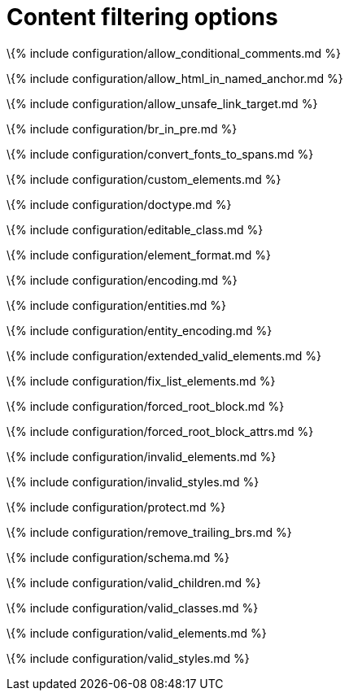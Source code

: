 = Content filtering options

:title_nav: Content filtering :description_short: Learn how to create clean, maintainable and readable content. :description: These settings change the way the editor handles the input and output of content. This will help you to create clean, maintainable and readable content.

\{% include configuration/allow_conditional_comments.md %}

\{% include configuration/allow_html_in_named_anchor.md %}

\{% include configuration/allow_unsafe_link_target.md %}

\{% include configuration/br_in_pre.md %}

\{% include configuration/convert_fonts_to_spans.md %}

\{% include configuration/custom_elements.md %}

\{% include configuration/doctype.md %}

\{% include configuration/editable_class.md %}

\{% include configuration/element_format.md %}

\{% include configuration/encoding.md %}

\{% include configuration/entities.md %}

\{% include configuration/entity_encoding.md %}

\{% include configuration/extended_valid_elements.md %}

\{% include configuration/fix_list_elements.md %}

\{% include configuration/forced_root_block.md %}

\{% include configuration/forced_root_block_attrs.md %}

\{% include configuration/invalid_elements.md %}

\{% include configuration/invalid_styles.md %}

\{% include configuration/protect.md %}

\{% include configuration/remove_trailing_brs.md %}

\{% include configuration/schema.md %}

\{% include configuration/valid_children.md %}

\{% include configuration/valid_classes.md %}

\{% include configuration/valid_elements.md %}

\{% include configuration/valid_styles.md %}
